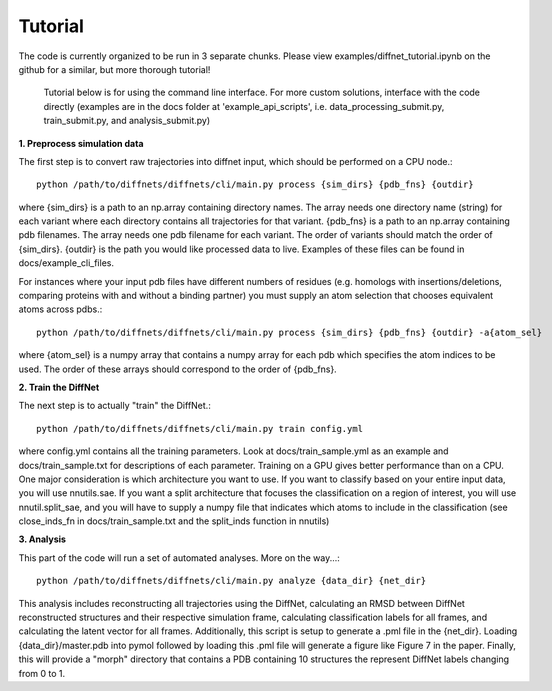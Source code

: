 Tutorial
========

The code is currently organized to be run in 3 separate chunks. Please view examples/diffnet_tutorial.ipynb on the github for a similar, but more thorough tutorial!

 Tutorial below is for using the command line interface. For more custom solutions, interface with the code directly (examples are in the docs folder at 'example_api_scripts', i.e. data_processing_submit.py, train_submit.py, and analysis_submit.py)

**1. Preprocess simulation data**

The first step is to convert raw trajectories into diffnet input, which should be performed on a CPU node.::

        python /path/to/diffnets/diffnets/cli/main.py process {sim_dirs} {pdb_fns} {outdir}

where {sim_dirs} is a path to an np.array containing directory names. The array needs one directory name (string) for each variant where each directory contains all trajectories for that variant. {pdb_fns} is a path to an np.array containing pdb filenames. The array needs one pdb filename for each variant. The order of variants should match the order of {sim_dirs}. {outdir} is the path you would like processed data to live. Examples of these files can be found in docs/example_cli_files.

For instances where your input pdb files have different numbers of residues (e.g. homologs with insertions/deletions, comparing proteins with and without a binding partner) you must supply an atom selection that chooses equivalent atoms across pdbs.::

        python /path/to/diffnets/diffnets/cli/main.py process {sim_dirs} {pdb_fns} {outdir} -a{atom_sel}

where {atom_sel} is a numpy array that contains a numpy array for each pdb which specifies the atom indices to be used. The order of these arrays should correspond to the order of {pdb_fns}.

**2. Train the DiffNet**

The next step is to actually "train" the DiffNet.::

	python /path/to/diffnets/diffnets/cli/main.py train config.yml

where config.yml contains all the training parameters. Look at docs/train_sample.yml as an example and docs/train_sample.txt for descriptions of each parameter. Training on a GPU gives better performance than on a CPU. One major consideration is which architecture you want to use. If you want to classify based on your entire input data, you will use nnutils.sae. If you want a split architecture that focuses the classification on a region of interest, you will use nnutil.split_sae, and you will have to supply a numpy file that indicates which atoms to include in the classification (see close_inds_fn in docs/train_sample.txt and the split_inds function in nnutils) 

**3. Analysis**

This part of the code will run a set of automated analyses. More on the way...::

	python /path/to/diffnets/diffnets/cli/main.py analyze {data_dir} {net_dir}

This analysis includes reconstructing all trajectories using the DiffNet, calculating an RMSD between DiffNet reconstructed structures and their respective simulation frame, calculating classification labels for all frames, and calculating the latent vector for all frames. Additionally, this script is setup to generate a .pml file in the {net_dir}. Loading {data_dir}/master.pdb into pymol followed by loading this .pml file will generate a figure like Figure 7 in the paper. Finally, this will provide a "morph" directory that contains a PDB containing 10 structures the represent DiffNet labels changing from 0 to 1.


